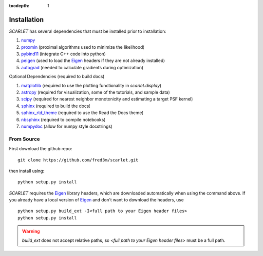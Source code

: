 :tocdepth: 1

Installation
============

*SCARLET* has several dependencies that must be installed prior to installation:

#. numpy_
#. proxmin_ (proximal algorithms used to minimize the likelihood)
#. pybind11_ (integrate C++ code into python)
#. peigen_ (used to load the Eigen_ headers if they are not already installed)
#. autograd_ (needed to calculate gradients during optimization)

Optional Dependencies (required to build docs)

#. matplotlib_ (required to use the plotting functionality in `scarlet.display`)
#. astropy_ (required for visualization, some of the tutorials, and sample data)
#. scipy_ (required for nearest neighbor monotonicity and estimating a target PSF kernel)
#. sphinx_ (required to build the docs)
#. sphinx_rtd_theme_ (required to use the Read the Docs theme)
#. nbsphinx_ (required to compile notebooks)
#. numpydoc_ (allow for numpy style docstrings)

From Source
-----------
First download the github repo:
::

    git clone https://github.com/fred3m/scarlet.git

then install using:
::

    python setup.py install

*SCARLET* requires the Eigen_ library headers, which are downloaded automatically when using the
command above.
If you already have a local version of Eigen_ and don't want to download the headers, use

::

    python setup.py build_ext -I<full path to your Eigen header files>
    python setup.py install

.. warning::
    `build_ext` does not accept relative paths, so `<full path to your Eigen header files>`
    must be a full path.

.. _numpy: http://www.numpy.org
.. _proxmin: https://github.com/pmelchior/proxmin/tree/master/proxmin
.. _pybind11: https://pybind11.readthedocs.io/en/stable/
.. _peigen: https://github.com/fred3m/peigen
.. _Eigen: http://eigen.tuxfamily.org/index.php?title=Main_Page
.. _autograd: https://github.com/HIPS/autograd
.. _matplotlib: https://matplotlib.org
.. _astropy: http://www.astropy.org
.. _sphinx: http://www.sphinx-doc.org/en/master/
.. _sphinx_rtd_theme: https://sphinx-rtd-theme.readthedocs.io/en/latest/
.. _nbsphinx: https://nbsphinx.readthedocs.io/en/0.4.2/
.. _numpydoc: https://numpydoc.readthedocs.io/en/latest/
.. _scipy: https://www.scipy.org/
